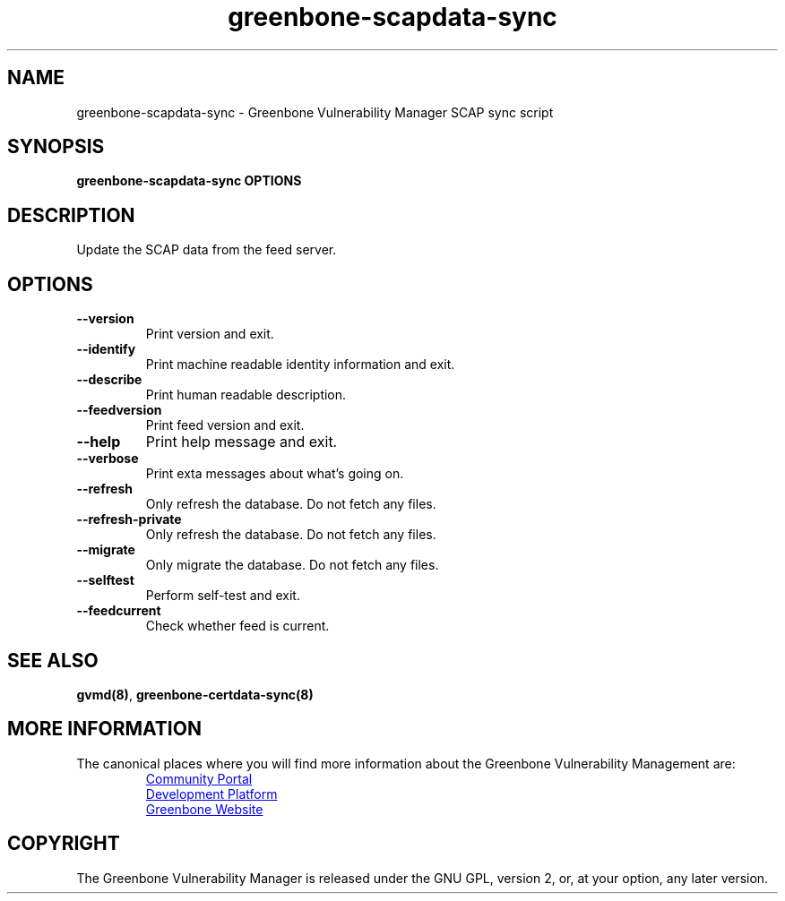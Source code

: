 .TH greenbone-scapdata-sync 8 User Manuals
.SH NAME
greenbone-scapdata-sync \- Greenbone Vulnerability Manager SCAP sync script
.SH SYNOPSIS
\fBgreenbone-scapdata-sync OPTIONS
\f1
.SH DESCRIPTION
Update the SCAP data from the feed server. 
.SH OPTIONS
.TP
\fB--version\f1
Print version and exit.
.TP
\fB--identify\f1
Print machine readable identity information and exit.
.TP
\fB--describe\f1
Print human readable description.
.TP
\fB--feedversion\f1
Print feed version and exit.
.TP
\fB--help\f1
Print help message and exit.
.TP
\fB--verbose\f1
Print exta messages about what's going on.
.TP
\fB--refresh\f1
Only refresh the database. Do not fetch any files.
.TP
\fB--refresh-private\f1
Only refresh the database. Do not fetch any files.
.TP
\fB--migrate\f1
Only migrate the database. Do not fetch any files.
.TP
\fB--selftest\f1
Perform self-test and exit.
.TP
\fB--feedcurrent\f1
Check whether feed is current.
.SH SEE ALSO
\fBgvmd(8)\f1, \fBgreenbone-certdata-sync(8)\f1
.SH MORE INFORMATION

The canonical places where you will find more information
about the Greenbone Vulnerability Management are:

.RS
.UR https://community.greenbone.net
Community Portal
.UE
.br
.UR https://github.com/greenbone
Development Platform
.UE
.br
.UR https://www.greenbone.net
Greenbone Website
.UE
.RE

.SH COPYRIGHT
The Greenbone Vulnerability Manager is released under the GNU GPL, version 2, or, at your option, any later version. 
